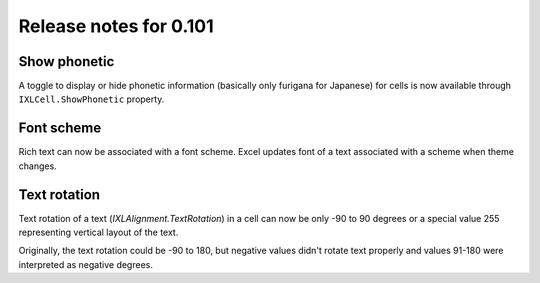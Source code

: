 #######################
Release notes for 0.101
#######################

*************
Show phonetic
*************

A toggle to display or hide phonetic information (basically only furigana for
Japanese) for cells is now available through ``IXLCell.ShowPhonetic`` property.

.. image:: ../features/img/cell-format-phonetic.png

***********
Font scheme
***********

Rich text can now be associated with a font scheme. Excel updates font of a text
associated with a scheme when theme changes.

.. image:: ../features/img/cell-format-rich-text-scheme.png

*************
Text rotation
*************

Text rotation of a text (`IXLAlignment.TextRotation`) in a cell can now be only
-90 to 90 degrees or a special value 255 representing vertical layout of
the text.

Originally, the text rotation could be -90 to 180, but negative values didn't
rotate text properly and values 91-180 were interpreted as negative
degrees.
